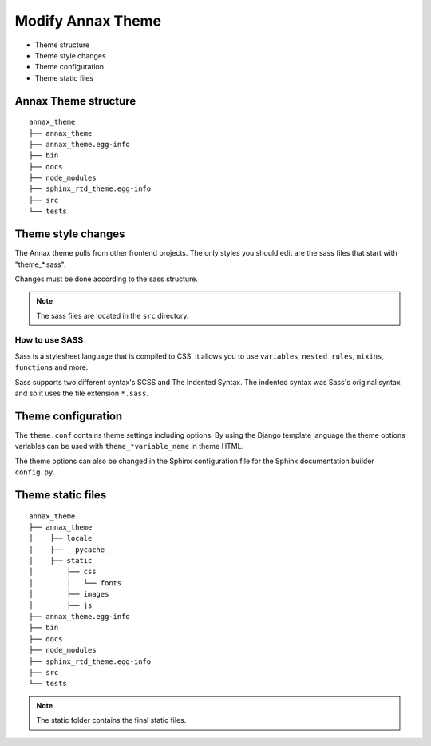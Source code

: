 ##################
Modify Annax Theme
##################

.. _Modify-Annax-Theme:

- Theme structure
- Theme style changes
- Theme configuration
- Theme static files

Annax Theme structure
=====================

::

    annax_theme
    ├── annax_theme
    ├── annax_theme.egg-info
    ├── bin
    ├── docs
    ├── node_modules
    ├── sphinx_rtd_theme.egg-info
    ├── src
    └── tests

Theme style changes
===================

The Annax theme pulls from other frontend projects.
The only styles you should edit are the sass files that start with "theme_*.sass".

Changes must be done according to the sass structure.

.. note::
    The sass files are located in the ``src`` directory.

How to use SASS
---------------

Sass is a stylesheet language that is compiled to CSS.
It allows you to use ``variables``, ``nested rules``, ``mixins``, ``functions`` and more.

Sass supports two different syntax's SCSS and The Indented Syntax.
The indented syntax was Sass's original syntax and so it uses the file extension ``*.sass``.


Theme configuration
===================

The ``theme.conf`` contains theme settings including options.
By using the Django template language the theme options variables can be used with ``theme_*variable_name`` in theme HTML.

The theme options can also be changed in the Sphinx configuration file for the Sphinx documentation builder ``config.py``.

Theme static files
==================

::

    annax_theme
    ├── annax_theme
    │    ├── locale
    │    ├── __pycache__
    │    ├── static
    │        ├── css
    │        │   └── fonts
    │        ├── images
    │        ├── js
    ├── annax_theme.egg-info
    ├── bin
    ├── docs
    ├── node_modules
    ├── sphinx_rtd_theme.egg-info
    ├── src
    └── tests

.. note::

    The static folder contains the final static files.